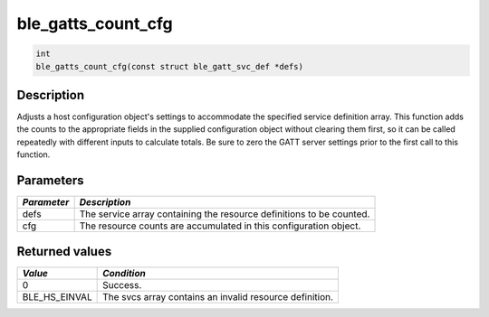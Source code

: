 ble\_gatts\_count\_cfg
----------------------

.. code:: c

    int
    ble_gatts_count_cfg(const struct ble_gatt_svc_def *defs)

Description
~~~~~~~~~~~

Adjusts a host configuration object's settings to accommodate the
specified service definition array. This function adds the counts to the
appropriate fields in the supplied configuration object without clearing
them first, so it can be called repeatedly with different inputs to
calculate totals. Be sure to zero the GATT server settings prior to the
first call to this function.

Parameters
~~~~~~~~~~

+---------------+------------------------------------------------------------------------+
| *Parameter*   | *Description*                                                          |
+===============+========================================================================+
| defs          | The service array containing the resource definitions to be counted.   |
+---------------+------------------------------------------------------------------------+
| cfg           | The resource counts are accumulated in this configuration object.      |
+---------------+------------------------------------------------------------------------+

Returned values
~~~~~~~~~~~~~~~

+-------------------+-----------------------------------------------------------+
| *Value*           | *Condition*                                               |
+===================+===========================================================+
| 0                 | Success.                                                  |
+-------------------+-----------------------------------------------------------+
| BLE\_HS\_EINVAL   | The svcs array contains an invalid resource definition.   |
+-------------------+-----------------------------------------------------------+
